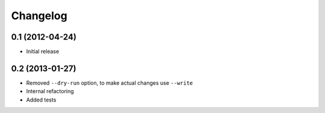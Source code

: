 Changelog
=========

0.1 (2012-04-24)
^^^^^^^^^^^^^^^^
* Initial release

0.2 (2013-01-27)
^^^^^^^^^^^^^^^^
* Removed ``--dry-run`` option, to make actual changes use ``--write``
* Internal refactoring
* Added tests